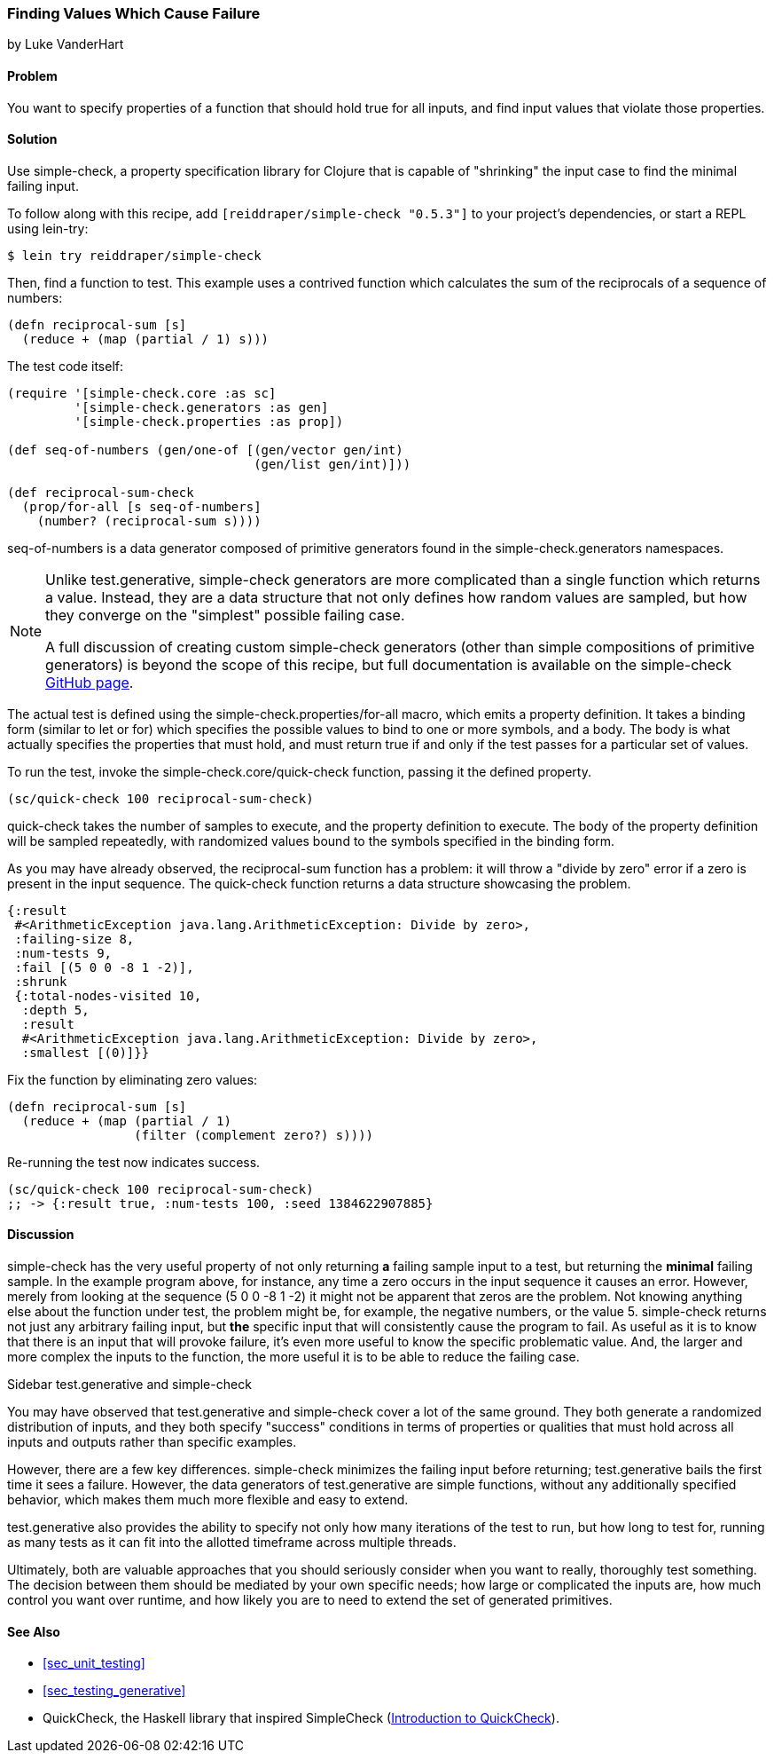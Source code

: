 [[sec_simplecheck]]
=== Finding Values Which Cause Failure

[role="byline"]
by Luke VanderHart

==== Problem

You want to specify properties of a function that should hold true for
all inputs, and find input values that violate those properties.

==== Solution

Use +simple-check+, a property specification library for Clojure that
is capable of "shrinking" the input case to find the minimal failing
input.

To follow along with this recipe, add `[reiddraper/simple-check "0.5.3"]` to your project's dependencies, or start a REPL using +lein-try+:

[source,shell]
----
$ lein try reiddraper/simple-check
----

Then, find a function to test. This example uses a contrived function
which calculates the sum of the reciprocals of a sequence of numbers:

[source,clojure]
----
(defn reciprocal-sum [s]
  (reduce + (map (partial / 1) s)))
----

The test code itself:

[source,clojure]
----
(require '[simple-check.core :as sc]
         '[simple-check.generators :as gen]
         '[simple-check.properties :as prop])

(def seq-of-numbers (gen/one-of [(gen/vector gen/int)
                                 (gen/list gen/int)]))

(def reciprocal-sum-check
  (prop/for-all [s seq-of-numbers]
    (number? (reciprocal-sum s))))
----

+seq-of-numbers+ is a data generator composed of primitive
generators found in the +simple-check.generators+ namespaces.

[NOTE]
====

Unlike test.generative, +simple-check+ generators are more complicated
than a single function which returns a value. Instead, they are a data
structure that not only defines how random values are sampled, but how
they converge on the "simplest" possible failing case.

A full discussion of creating custom +simple-check+ generators (other
than simple compositions of primitive generators) is beyond the scope
of this recipe, but full documentation is available on the
+simple-check+ https://github.com/reiddraper/simple-check[GitHub page].
====

The actual test is defined using the +simple-check.properties/for-all+
macro, which emits a property definition. It takes a binding form
(similar to +let+ or +for+) which specifies the possible values to
bind to one or more symbols, and a body. The body is what actually
specifies the properties that must hold, and must return true if and
only if the test passes for a particular set of values.

To run the test, invoke the +simple-check.core/quick-check+ function,
passing it the defined property.

[source,clojure]
----
(sc/quick-check 100 reciprocal-sum-check)
----

+quick-check+ takes the number of samples to execute, and the property
definition to execute. The body of the property definition will be
sampled repeatedly, with randomized values bound to the symbols
specified in the binding form.

As you may have already observed, the +reciprocal-sum+ function has a
problem: it will throw a "divide by zero" error if a zero is present
in the input sequence. The +quick-check+ function returns a data
structure showcasing the problem.

[source,clojure]
----
{:result
 #<ArithmeticException java.lang.ArithmeticException: Divide by zero>,
 :failing-size 8,
 :num-tests 9,
 :fail [(5 0 0 -8 1 -2)],
 :shrunk
 {:total-nodes-visited 10,
  :depth 5,
  :result
  #<ArithmeticException java.lang.ArithmeticException: Divide by zero>,
  :smallest [(0)]}}
----

Fix the function by eliminating zero values:

[source,clojure]
----
(defn reciprocal-sum [s]
  (reduce + (map (partial / 1)
                 (filter (complement zero?) s))))
----

Re-running the test now indicates success.

[source,clojure]
----
(sc/quick-check 100 reciprocal-sum-check)
;; -> {:result true, :num-tests 100, :seed 1384622907885}
----

==== Discussion

+simple-check+ has the very useful property of not only returning
*a* failing sample input to a test, but returning the *minimal*
failing sample. In the example program above, for instance, any time a
zero occurs in the input sequence it causes an error. However, merely
from looking at the sequence +(5 0 0 -8 1 -2)+ it might not be
apparent that zeros are the problem. Not knowing anything else about
the function under test, the problem might be, for example, the
negative numbers, or the value +5+. +simple-check+ returns not just any
arbitrary failing input, but *the* specific input that will
consistently cause the program to fail. As useful as it is to know
that there is an input that will provoke failure, it's even more
useful to know the specific problematic value. And, the larger and
more complex the inputs to the function, the more useful it is to be
able to reduce the failing case.

.Sidebar test.generative and +simple-check+
****
You may have observed that test.generative and +simple-check+ cover a
lot of the same ground. They both generate a randomized distribution
of inputs, and they both specify "success" conditions in terms of
properties or qualities that must hold across all inputs and outputs
rather than specific examples.

However, there are a few key differences. +simple-check+ minimizes the
failing input before returning; test.generative bails the first time
it sees a failure. However, the data generators of test.generative are
simple functions, without any additionally specified behavior, which
makes them much more flexible and easy to extend.

test.generative also provides the ability to specify not only how many
iterations of the test to run, but how long to test for, running as
many tests as it can fit into the allotted timeframe across multiple threads.

Ultimately, both are valuable approaches that you should seriously
consider when you want to really, thoroughly test something. The
decision between them should be mediated by your own specific needs;
how large or complicated the inputs are, how much control you want
over runtime, and how likely you are to need to extend the set of
generated primitives.
****

==== See Also

* <<sec_unit_testing>>
* <<sec_testing_generative>>
* QuickCheck, the Haskell library that inspired SimpleCheck (http://www.haskell.org/haskellwiki/Introduction_to_QuickCheck2[Introduction to QuickCheck]).
